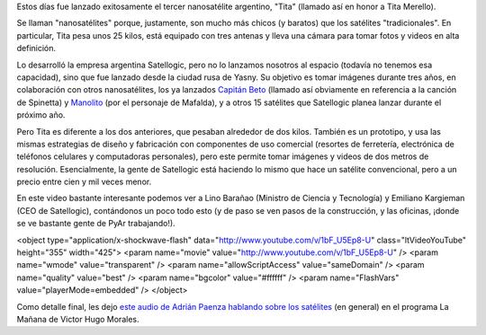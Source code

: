 .. title: Satélites argentinos
.. date: 2014-06-26 02:57:54
.. tags: espacio, Satellogic, Paenza

Estos días fue lanzado exitosamente el tercer nanosatélite argentino, "Tita" (llamado así en honor a Tita Merello).

Se llaman "nanosatélites" porque, justamente, son mucho más chicos (y baratos) que los satélites "tradicionales". En particular, Tita pesa unos 25 kilos, está equipado con tres antenas y lleva una cámara para tomar fotos y videos en alta definición.

.. image:: /images/satélite-tita.jpeg
    :alt: El satélite Tita, siendo instalado en el lanzador

Lo desarrolló la empresa argentina Satellogic, pero no lo lanzamos nosotros al espacio (todavía no tenemos esa capacidad), sino que fue lanzado desde la ciudad rusa de Yasny. Su objetivo es tomar imágenes durante tres años, en colaboración con otros nanosatélites, los ya lanzados `Capitán Beto <http://es.wikipedia.org/wiki/Capit%C3%A1n_Beto_%28nanosat%C3%A9lite%29>`_ (llamado así obviamente en referencia a la canción de Spinetta) y `Manolito <http://2.cubebug.org/>`_ (por el personaje de Mafalda), y a otros 15 satélites que Satellogic planea lanzar durante el próximo año.

Pero Tita es diferente a los dos anteriores, que pesaban alrededor de dos kilos. También es un prototipo, y usa las mismas estrategias de diseño y fabricación con componentes de uso comercial (resortes de ferretería, electrónica de teléfonos celulares y computadoras personales), pero este permite tomar imágenes y videos de dos metros de resolución. Esencialmente, la gente de Satellogic está haciendo lo mismo que hace un satélite convencional, pero a un precio entre cien y mil veces menor.

En este video bastante interesante podemos ver a Lino Barañao (Ministro de Ciencia y Tecnología) y Emiliano Kargieman (CEO de Satellogic), contándonos un poco todo esto (y de paso se ven pasos de la construcción, y las oficinas, ¡donde se ve bastante gente de PyAr trabajando!).

<object type="application/x-shockwave-flash" data="http://www.youtube.com/v/1bF_U5Ep8-U" class="ltVideoYouTube" height="355" width="425">
<param name="movie" value="http://www.youtube.com/v/1bF_U5Ep8-U" />
<param name="wmode" value="transparent" />
<param name="allowScriptAccess" value="sameDomain" />
<param name="quality" value="best" />
<param name="bgcolor" value="#ffffff" />
<param name="FlashVars" value="playerMode=embedded" />
</object>

Como detalle final, les dejo `este audio de Adrián Paenza hablando sobre los satélites <http://radiocut.fm/audiocut/que-sabes-de-los-satelites/>`_ (en general) en el programa La Mañana de Victor Hugo Morales.
